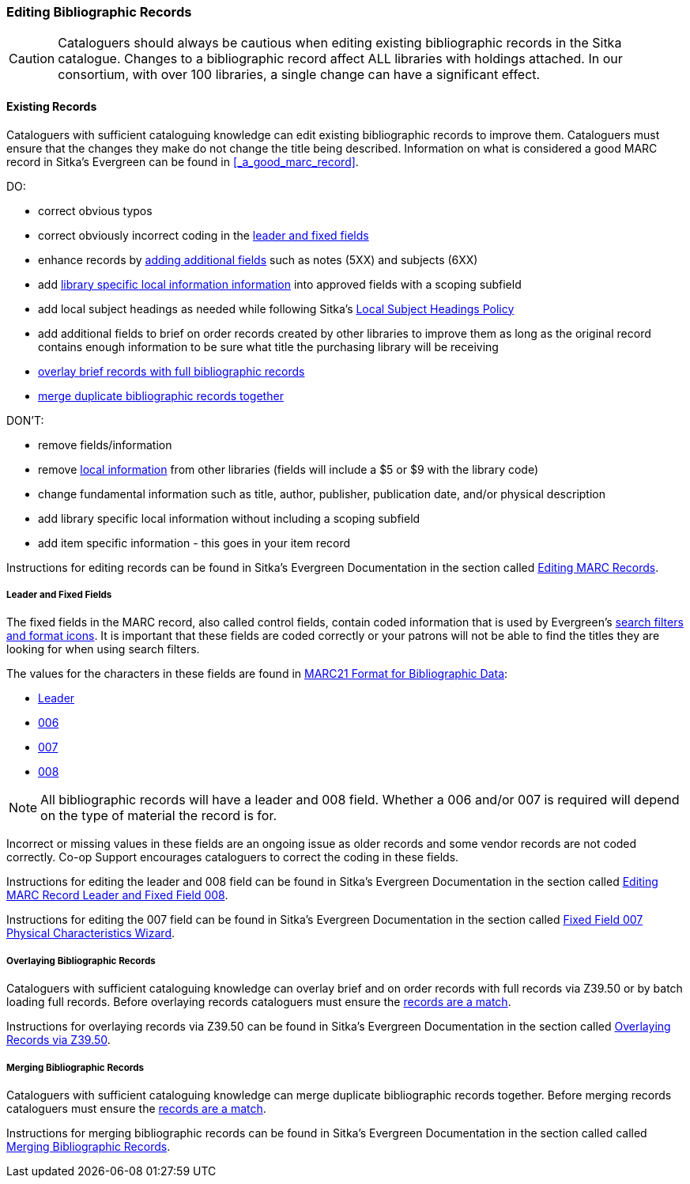 Editing Bibliographic Records
~~~~~~~~~~~~~~~~~~~~~~~~~~~~~

[CAUTION]
=========
Cataloguers should always be cautious when editing existing bibliographic records in the 
Sitka catalogue.  Changes to a bibliographic record affect ALL libraries with holdings attached.
In our consortium, with over 100 libraries, a single change can have a significant effect.
=========

Existing Records
^^^^^^^^^^^^^^^^

Cataloguers with sufficient cataloguing knowledge can edit existing bibliographic records
to improve them.  Cataloguers must ensure that the changes they make do not change the 
title being described.  Information on what is considered a good MARC record in Sitka's
Evergreen can be found in xref:_a_good_marc_record[].

DO:

* correct obvious typos
* correct obviously incorrect coding in the xref:_leader_and_fixed_fields[leader 
and fixed fields]
* enhance records by xref:_a_good_marc_record[adding additional fields]
 such as notes (5XX) and subjects (6XX)
* add xref:_library_specific_local_information[library specific local information information]
 into approved fields with a scoping subfield
* add local subject headings as needed while following Sitka's xref:_local_subject_headings[Local 
Subject Headings Policy]
* add additional fields to brief on order records created by other libraries to improve them 
as long as the original record contains enough information to be sure what title the purchasing
library will be receiving
* xref:_overlaying_bibliographic_records[overlay brief records with full bibliographic records]
* xref:_merging_bibliographic_records[merge duplicate bibliographic records together]


DON'T:

* remove fields/information
* remove xref:_library_specific_local_information[local information] from other libraries 
(fields will include a $5 or $9 with the library code)
* change fundamental information such as title, author, publisher, publication date, and/or
physical description
* add library specific local information without including a scoping subfield
* add item specific information - this goes in your item record


Instructions for editing records can be found in Sitka's Evergreen Documentation in the 
section called http://docs.libraries.coop/sitka/edit-marc.html#_editing_marc_records[Editing
MARC Records].

Leader and Fixed Fields
+++++++++++++++++++++++
[[_leader_and_fixed_fields]]

The fixed fields in the MARC record, also called control fields, contain coded information
that is used by Evergreen's 
http://docs.libraries.coop/sitka/_search_filters_and_format_icons.html[search filters and 
format icons]. It is important that these fields are coded correctly or your patrons 
will not be able to find the titles they are looking for when using search filters.

The values for the characters in these fields are found in 
https://www.loc.gov/marc/bibliographic/[MARC21 Format for Bibliographic Data]:

* https://www.loc.gov/marc/bibliographic/bdleader.html[Leader]
* https://www.loc.gov/marc/bibliographic/bd006.html[006]
* https://www.loc.gov/marc/bibliographic/bd007.html[007]
* https://www.loc.gov/marc/bibliographic/bd008.html[008]

[NOTE]
======
All bibliographic records will have a leader and 008 field.  Whether a 006 and/or 007 is
required will depend on the type of material the record is for. 
======

Incorrect or missing values in these fields are an ongoing issue as older records
and some vendor records are not coded correctly.  Co-op Support encourages cataloguers to
correct the coding in these fields.

Instructions for editing the leader and 008 field can be found in Sitka's Evergreen 
Documentation in the section called
http://docs.libraries.coop/sitka/_editing_marc_record_leader_and_fixed_field_008.html[Editing
MARC Record Leader and Fixed Field 008].

Instructions for editing the 007 field can be found in Sitka's Evergreen 
Documentation in the section called
http://docs.libraries.coop/sitka/_fixed_field_007_physical_characteristics_wizard.html[Fixed
Field 007 Physical Characteristics Wizard].


Overlaying Bibliographic Records
++++++++++++++++++++++++++++++++
[[_overlaying_bibliographic_records]]

Cataloguers with sufficient cataloguing knowledge can overlay brief and on order records
with full records via Z39.50 or by batch loading full records.  Before
overlaying records cataloguers must ensure the 
xref:_is_it_a_match[records are a match].

Instructions for overlaying records via Z39.50 can be found in Sitka's Evergreen Documentation 
in the section called
http://docs.libraries.coop/sitka/_adding_bibliographic_records.html#_overlaying_records_via_z39_50_interface[Overlaying
Records via Z39.50].

Merging Bibliographic Records
+++++++++++++++++++++++++++++
[[_merging_bibliographic_records]]

Cataloguers with sufficient cataloguing knowledge can merge duplicate bibliographic records 
together.  Before merging records cataloguers must ensure the 
xref:_is_it_a_match[records are a match].

Instructions for merging bibliographic records can be found in Sitka's Evergreen Documentation 
in the section called 
called http://docs.libraries.coop/sitka/_merging_bibliographic_records.html[Merging Bibliographic
Records].



////
Working with On Order Records
^^^^^^^^^^^^^^^^^^^^^^^^^^^^^

Working with On-order MARC Records
^^^^^^^^^^^^^^^^^^^^^^^^^^^^^^^^^^

Use of the Acquisitions Module resulted in an increase in the number of brief on-order 
records in the Sitka catalogue. The Acquisitions Ad Hoc Committee put forth recommendations o
n handling these brief on-order records. These recommendations were originally approved by 
the Business Function Group March 21, 2012, and have since been updated by Co-op Support in 2014 and 2018.

* Acquisitions Selectors to follow guidelines for minimum cataloguing requirements in 
creating brief on-order records.

* Cataloguers can only use brief on-order records to add holdings to if no other, better, 
record exists in the Sitka catalogue. An Acquisitions library , or another qualified
cataloguer at a Sitka library, will change the on-order record to a full bibliographic 
record in the end, so cataloguers need to make sure they're attaching their holdings to 
the correct brief bibliographic record.

* If the only record for a title in the catalogue is an on-order record, cataloguers 
should use that record to add holdings to only if they are sure that it matches format 
and isbn or other identifier to the title-in-hand. In this situation, cataloguers can 
overlay or merge the on-order record with the complete record as long as the format 
and identifier are a definite match and the new record adheres to Sitka Cataloguing 
Policy. Cataloguers must also ensure that they carry over any 590 or 690 fields from 
he on-order record to the complete record. (updated Feb 2014)

* If the only record for a title in the catalogue is an on-order record, and it is 
unclear which format or isbn or other identifier the on-order record describes,
 cataloguers should bring in a new record via Z39.50 and attach their holdings to it. (
 updated Feb 2014)

* Cataloguers can overlay brief on-order records when using the 
MARC Batch Import/Export function. When importing, cataloguers must 
always use the Sitka overlay profile to ensure data in the 590 and 690 fields 
of the original record is preserved. Cataloguers should ensure that the brief 
records is for the same format as the item they are cataloguing. By default, 
brief on-order records use the Book 008 field regardless of the true format of the item.
////









